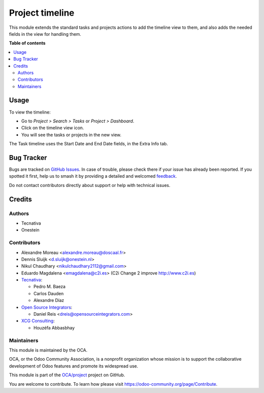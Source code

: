 ================
Project timeline
================

.. 
   !!!!!!!!!!!!!!!!!!!!!!!!!!!!!!!!!!!!!!!!!!!!!!!!!!!!
   !! This file is generated by oca-gen-addon-readme !!
   !! changes will be overwritten.                   !!
   !!!!!!!!!!!!!!!!!!!!!!!!!!!!!!!!!!!!!!!!!!!!!!!!!!!!
   !! source digest: sha256:dd3bf39ebcb7d81d7d936447fa63dbaf9f25874047fbcaa9e45c39ce5e8a1bcf
   !!!!!!!!!!!!!!!!!!!!!!!!!!!!!!!!!!!!!!!!!!!!!!!!!!!!

.. |badge1| image:: https://img.shields.io/badge/maturity-Beta-yellow.png
    :target: https://odoo-community.org/page/development-status
    :alt: Beta
.. |badge2| image:: https://img.shields.io/badge/licence-AGPL--3-blue.png
    :target: http://www.gnu.org/licenses/agpl-3.0-standalone.html
    :alt: License: AGPL-3
.. |badge3| image:: https://img.shields.io/badge/github-OCA%2Fproject-lightgray.png?logo=github
    :target: https://github.com/OCA/project/tree/16.0/project_timeline
    :alt: OCA/project
.. |badge4| image:: https://img.shields.io/badge/weblate-Translate%20me-F47D42.png
    :target: https://translation.odoo-community.org/projects/project-16-0/project-16-0-project_timeline
    :alt: Translate me on Weblate
.. |badge5| image:: https://img.shields.io/badge/runboat-Try%20me-875A7B.png
    :target: https://runboat.odoo-community.org/builds?repo=OCA/project&target_branch=16.0
    :alt: Try me on Runboat

|badge1| |badge2| |badge3| |badge4| |badge5|

This module extends the standard tasks and projects actions to add the timeline view to
them, and also adds the needed fields in the view for handling them.

**Table of contents**

.. contents::
   :local:

Usage
=====

To view the timeline:

* Go to *Project > Search > Tasks* or *Project > Dashboard*.
* Click on the timeline view icon.
* You will see the tasks or projects in the new view.

The Task timeline uses the Start Date and End Date fields, in the Extra Info tab.

Bug Tracker
===========

Bugs are tracked on `GitHub Issues <https://github.com/OCA/project/issues>`_.
In case of trouble, please check there if your issue has already been reported.
If you spotted it first, help us to smash it by providing a detailed and welcomed
`feedback <https://github.com/OCA/project/issues/new?body=module:%20project_timeline%0Aversion:%2016.0%0A%0A**Steps%20to%20reproduce**%0A-%20...%0A%0A**Current%20behavior**%0A%0A**Expected%20behavior**>`_.

Do not contact contributors directly about support or help with technical issues.

Credits
=======

Authors
~~~~~~~

* Tecnativa
* Onestein

Contributors
~~~~~~~~~~~~

* Alexandre Moreau <alexandre.moreau@doscaal.fr>
* Dennis Sluijk <d.sluijk@onestein.nl>
* Nikul Chaudhary <nikulchaudhary2112@gmail.com>
* Eduardo Magdalena <emagdalena@c2i.es> (C2i Change 2 improve http://www.c2i.es)

* `Tecnativa <https://www.tecnativa.com>`_:

  * Pedro M. Baeza
  * Carlos Dauden
  * Alexandre Díaz

* `Open Source Integrators <https://www.opensourceintegrators.com>`_:

  * Daniel Reis <dreis@opensourceintegrators.com>

* `XCG Consulting <https://xcg-consulting.fr>`_:

  * Houzéfa Abbasbhay

Maintainers
~~~~~~~~~~~

This module is maintained by the OCA.

.. image:: https://odoo-community.org/logo.png
   :alt: Odoo Community Association
   :target: https://odoo-community.org

OCA, or the Odoo Community Association, is a nonprofit organization whose
mission is to support the collaborative development of Odoo features and
promote its widespread use.

This module is part of the `OCA/project <https://github.com/OCA/project/tree/16.0/project_timeline>`_ project on GitHub.

You are welcome to contribute. To learn how please visit https://odoo-community.org/page/Contribute.
